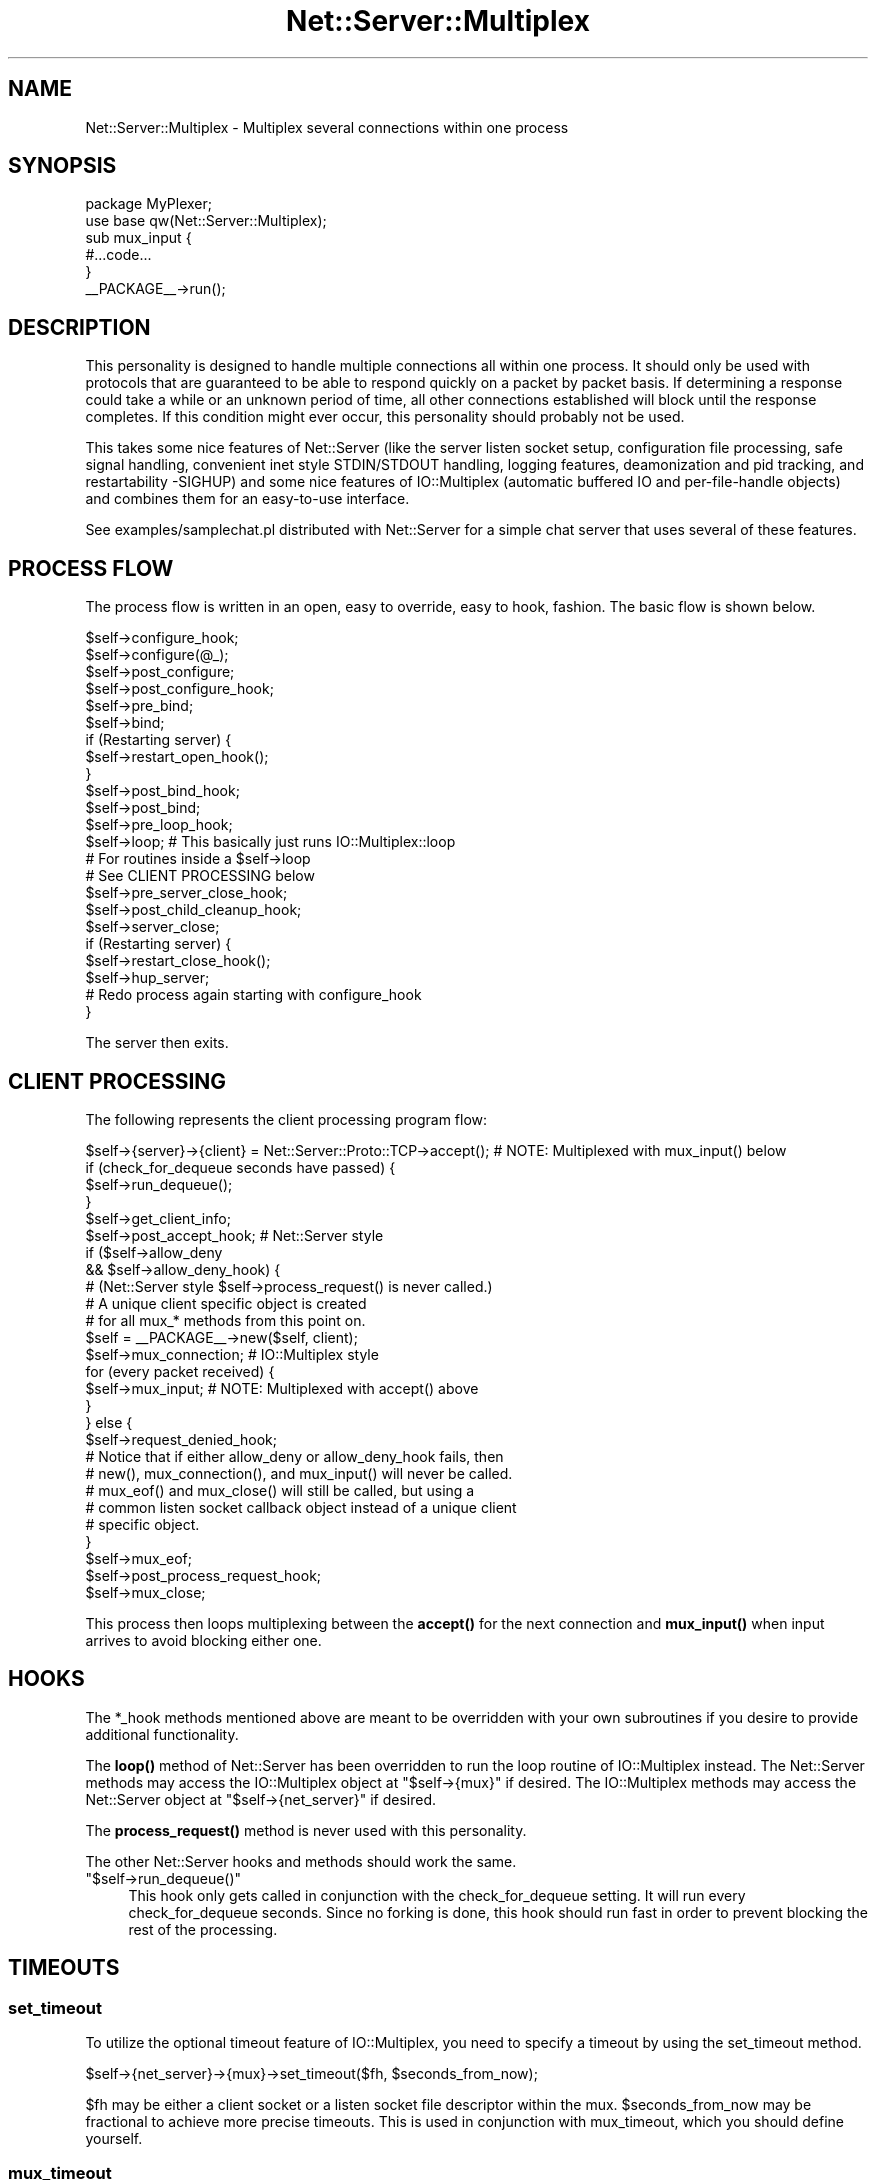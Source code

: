 .\" -*- mode: troff; coding: utf-8 -*-
.\" Automatically generated by Pod::Man 5.01 (Pod::Simple 3.43)
.\"
.\" Standard preamble:
.\" ========================================================================
.de Sp \" Vertical space (when we can't use .PP)
.if t .sp .5v
.if n .sp
..
.de Vb \" Begin verbatim text
.ft CW
.nf
.ne \\$1
..
.de Ve \" End verbatim text
.ft R
.fi
..
.\" \*(C` and \*(C' are quotes in nroff, nothing in troff, for use with C<>.
.ie n \{\
.    ds C` ""
.    ds C' ""
'br\}
.el\{\
.    ds C`
.    ds C'
'br\}
.\"
.\" Escape single quotes in literal strings from groff's Unicode transform.
.ie \n(.g .ds Aq \(aq
.el       .ds Aq '
.\"
.\" If the F register is >0, we'll generate index entries on stderr for
.\" titles (.TH), headers (.SH), subsections (.SS), items (.Ip), and index
.\" entries marked with X<> in POD.  Of course, you'll have to process the
.\" output yourself in some meaningful fashion.
.\"
.\" Avoid warning from groff about undefined register 'F'.
.de IX
..
.nr rF 0
.if \n(.g .if rF .nr rF 1
.if (\n(rF:(\n(.g==0)) \{\
.    if \nF \{\
.        de IX
.        tm Index:\\$1\t\\n%\t"\\$2"
..
.        if !\nF==2 \{\
.            nr % 0
.            nr F 2
.        \}
.    \}
.\}
.rr rF
.\" ========================================================================
.\"
.IX Title "Net::Server::Multiplex 3"
.TH Net::Server::Multiplex 3 2022-12-02 "perl v5.38.2" "User Contributed Perl Documentation"
.\" For nroff, turn off justification.  Always turn off hyphenation; it makes
.\" way too many mistakes in technical documents.
.if n .ad l
.nh
.SH NAME
Net::Server::Multiplex \- Multiplex several connections within one process
.SH SYNOPSIS
.IX Header "SYNOPSIS"
.Vb 1
\&    package MyPlexer;
\&
\&    use base qw(Net::Server::Multiplex);
\&
\&    sub mux_input {
\&        #...code...
\&    }
\&
\&    _\|_PACKAGE_\|_\->run();
.Ve
.SH DESCRIPTION
.IX Header "DESCRIPTION"
This personality is designed to handle multiple connections all within
one process.  It should only be used with protocols that are
guaranteed to be able to respond quickly on a packet by packet basis.
If determining a response could take a while or an unknown period of
time, all other connections established will block until the response
completes.  If this condition might ever occur, this personality
should probably not be used.
.PP
This takes some nice features of Net::Server (like the server listen
socket setup, configuration file processing, safe signal handling,
convenient inet style STDIN/STDOUT handling, logging features,
deamonization and pid tracking, and restartability \-SIGHUP) and some
nice features of IO::Multiplex (automatic buffered IO and
per-file-handle objects) and combines them for an easy-to-use
interface.
.PP
See examples/samplechat.pl distributed with Net::Server for a simple
chat server that uses several of these features.
.SH "PROCESS FLOW"
.IX Header "PROCESS FLOW"
The process flow is written in an open, easy to override, easy to
hook, fashion.  The basic flow is shown below.
.PP
.Vb 1
\&    $self\->configure_hook;
\&
\&    $self\->configure(@_);
\&
\&    $self\->post_configure;
\&
\&    $self\->post_configure_hook;
\&
\&    $self\->pre_bind;
\&
\&    $self\->bind;
\&
\&    if (Restarting server) {
\&        $self\->restart_open_hook();
\&    }
\&
\&    $self\->post_bind_hook;
\&
\&    $self\->post_bind;
\&
\&    $self\->pre_loop_hook;
\&
\&    $self\->loop; # This basically just runs IO::Multiplex::loop
\&    # For routines inside a $self\->loop
\&    # See CLIENT PROCESSING below
\&
\&    $self\->pre_server_close_hook;
\&
\&    $self\->post_child_cleanup_hook;
\&
\&    $self\->server_close;
\&
\&    if (Restarting server) {
\&        $self\->restart_close_hook();
\&        $self\->hup_server;
\&        # Redo process again starting with configure_hook
\&  }
.Ve
.PP
The server then exits.
.SH "CLIENT PROCESSING"
.IX Header "CLIENT PROCESSING"
The following represents the client processing program flow:
.PP
.Vb 1
\&    $self\->{server}\->{client} = Net::Server::Proto::TCP\->accept();  # NOTE: Multiplexed with mux_input() below
\&
\&    if (check_for_dequeue seconds have passed) {
\&        $self\->run_dequeue();
\&    }
\&
\&    $self\->get_client_info;
\&
\&    $self\->post_accept_hook; # Net::Server style
\&
\&    if ($self\->allow_deny
\&        && $self\->allow_deny_hook) {
\&
\&      # (Net::Server style $self\->process_request() is never called.)
\&
\&      # A unique client specific object is created
\&      # for all mux_* methods from this point on.
\&      $self = _\|_PACKAGE_\|_\->new($self, client);
\&
\&      $self\->mux_connection; # IO::Multiplex style
\&
\&      for (every packet received) {
\&        $self\->mux_input;  # NOTE: Multiplexed with accept() above
\&      }
\&
\&    } else {
\&
\&      $self\->request_denied_hook;
\&
\&      # Notice that if either allow_deny or allow_deny_hook fails, then
\&      # new(), mux_connection(), and mux_input() will never be called.
\&      # mux_eof() and mux_close() will still be called, but using a
\&      # common listen socket callback object instead of a unique client
\&      # specific object.
\&
\&    }
\&
\&    $self\->mux_eof;
\&
\&    $self\->post_process_request_hook;
\&
\&    $self\->mux_close;
.Ve
.PP
This process then loops multiplexing between the \fBaccept()\fR for the next
connection and \fBmux_input()\fR when input arrives to avoid blocking either
one.
.SH HOOKS
.IX Header "HOOKS"
The *_hook methods mentioned above are meant to be overridden with
your own subroutines if you desire to provide additional
functionality.
.PP
The \fBloop()\fR method of Net::Server has been overridden to run the loop
routine of IO::Multiplex instead.  The Net::Server methods may access
the IO::Multiplex object at \f(CW\*(C`$self\->{mux}\*(C'\fR if desired.  The
IO::Multiplex methods may access the Net::Server object at
\&\f(CW\*(C`$self\->{net_server}\*(C'\fR if desired.
.PP
The \fBprocess_request()\fR method is never used with this personality.
.PP
The other Net::Server hooks and methods should work the same.
.ie n .IP """$self\->run_dequeue()""" 4
.el .IP \f(CW$self\->run_dequeue()\fR 4
.IX Item "$self->run_dequeue()"
This hook only gets called in conjunction with the check_for_dequeue
setting.  It will run every check_for_dequeue seconds.  Since no
forking is done, this hook should run fast in order to prevent
blocking the rest of the processing.
.SH TIMEOUTS
.IX Header "TIMEOUTS"
.SS set_timeout
.IX Subsection "set_timeout"
To utilize the optional timeout feature of IO::Multiplex, you need to
specify a timeout by using the set_timeout method.
.PP
\&\f(CW$self\fR\->{net_server}\->{mux}\->set_timeout($fh, \f(CW$seconds_from_now\fR);
.PP
\&\f(CW$fh\fR may be either a client socket or a listen socket file descriptor
within the mux.  \f(CW$seconds_from_now\fR may be fractional to achieve more
precise timeouts.  This is used in conjunction with mux_timeout, which
you should define yourself.
.SS mux_timeout
.IX Subsection "mux_timeout"
The main \fBloop()\fR routine will call \f(CW$obj\fR\->mux_timeout($mux, \f(CW$fh\fR) when
the timeout specified in set_timeout is reached where \f(CW$fh\fR is the same
as the one specified in \fBset_timeout()\fR and \f(CW$obj\fR is its corresponding
object (either the unique client specific object or the main listen
callback object) and \f(CW$mux\fR is the main IO::Multiplex object itself.
.SH "CALLBACK INTERFACE"
.IX Header "CALLBACK INTERFACE"
Callback objects should support the following interface.  You do not
have to provide all of these methods, just provide the ones you are
interested in.  These are just like the IO::Multiplex hooks except
that STDOUT is tied to the corresponding client socket handle for your
convenience and to more closely emulate the Net::Server model.
However, unlike some other Net::Server personalities, you should never
read directly from STDIN yourself.  You should define one or more of
the following methods:
.SS "mux_connection ($mux,$fh)"
.IX Subsection "mux_connection ($mux,$fh)"
(OPTIONAL) Run once when the client first connects if the allow_deny
passes.  Note that the \f(CW\*(C`$self\->{net_server}\->{server}\*(C'\fR
property hash may be modified by future connections through
Net::Server.  Any values within it that this object may need to use
later should be copied within its own object at this point.
.PP
.Vb 2
\&  Example:
\&  $self\->{peerport} = $self\->{net_server}\->{server}\->{peerport};
.Ve
.SS "mux_input ($mux,$fh,\e$data)"
.IX Subsection "mux_input ($mux,$fh,$data)"
(REQUIRED) Run each time a packet is read.  It should consume \f(CW$data\fR
starting at the left and leave unconsumed data in the scalar for
future calls to mux_input.
.SS "mux_eof ($mux,$fh,\e$data)"
.IX Subsection "mux_eof ($mux,$fh,$data)"
(OPTIONAL) Run once when the client is done writing.  It should
consume the rest of \f(CW$data\fR since \fBmux_input()\fR will never be run again.
.SS "mux_close ($mux,$fh)"
.IX Subsection "mux_close ($mux,$fh)"
(OPTIONAL) Run after the entire client socket has been closed.  No
more attempts should be made to read or write to the client or to
STDOUT.
.SS "mux_timeout ($mux,$fh)"
.IX Subsection "mux_timeout ($mux,$fh)"
(OPTIONAL) Run once when the set_timeout setting expires as explained
above.
.SH BUGS
.IX Header "BUGS"
This is only known to work with TCP servers.
.PP
If you need to use the IO::Multiplex style set_timeout / mux_timeout
interface, you cannot use the Net::Server style check_for_dequeue /
run_dequeue interface.  It will not work if the check_for_dequeue
option is specified.  The run_dequeue method is just a compatibility
interface to comply with the Net::Server::Fork style run_dequeue but
is implemented in terms of the IO::Multiplex style set_timeout and
mux_timeout methods.
.SH AUTHOR
.IX Header "AUTHOR"
Rob Brown <bbb@cpan.org>
.SH MAINTAINER
.IX Header "MAINTAINER"
Paul Seamons <paul@seamons.com>
.SH LICENSE
.IX Header "LICENSE"
.Vb 4
\&  This package may be distributed under the terms of either the
\&  GNU General Public License
\&     or the
\&  Perl Artistic License
\&
\&  All rights reserved.
.Ve
.SH "SEE ALSO"
.IX Header "SEE ALSO"
Net::Server by Paul Seamons <paul@seamons.com>,
.PP
IO::Multiplex by Bruce Keeler <bruce@gridpoint.com>.
